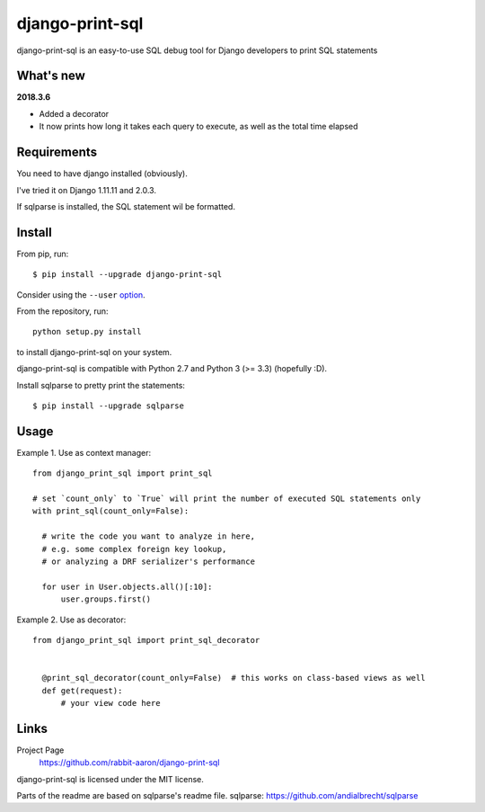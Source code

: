 django-print-sql
================

django-print-sql is an easy-to-use SQL debug tool for Django developers to print SQL statements


What's new
----------

**2018.3.6**

* Added a decorator
* It now prints how long it takes each query to execute, as well as the total time elapsed

Requirements
------------

You need to have django installed (obviously).

I've tried it on Django 1.11.11 and 2.0.3.

If sqlparse is installed, the SQL statement wil be formatted.

Install
-------

From pip, run::

    $ pip install --upgrade django-print-sql

Consider using the ``--user`` option_.

.. _option: https://pip.pypa.io/en/latest/user_guide/#user-installs

From the repository, run::

  python setup.py install

to install django-print-sql on your system.

django-print-sql is compatible with Python 2.7 and Python 3 (>= 3.3) (hopefully :D).

Install sqlparse to pretty print the statements::

  $ pip install --upgrade sqlparse

Usage
-----
Example 1. Use as context manager::

  from django_print_sql import print_sql
  
  # set `count_only` to `True` will print the number of executed SQL statements only
  with print_sql(count_only=False):

    # write the code you want to analyze in here,
    # e.g. some complex foreign key lookup,
    # or analyzing a DRF serializer's performance

    for user in User.objects.all()[:10]:
        user.groups.first()

Example 2. Use as decorator::

  from django_print_sql import print_sql_decorator


    @print_sql_decorator(count_only=False)  # this works on class-based views as well
    def get(request):
        # your view code here

Links
-----

Project Page
  https://github.com/rabbit-aaron/django-print-sql

django-print-sql is licensed under the MIT license.

Parts of the readme are based on sqlparse's readme file.
sqlparse: https://github.com/andialbrecht/sqlparse
